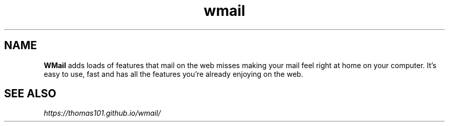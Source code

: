 .TH "wmail" "1" "1.3.8" "Raúl Romero García aka bgta" "openSUSE Build Service home project"
.SH "NAME"
\fBWMail\fR adds loads of features that mail on the web misses making your mail feel right at home on your computer. It's easy to use, fast and has all the features you're already enjoying on the web.
.br
.SH "SEE ALSO"
\fIhttps://thomas101.github.io/wmail/\fR
.br
